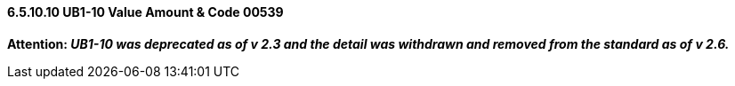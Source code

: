 ==== 6.5.10.10 UB1-10 Value Amount & Code 00539

*Attention: _UB1-10 was deprecated as of v 2.3 and the detail was withdrawn and removed from the standard as of v 2.6._*

